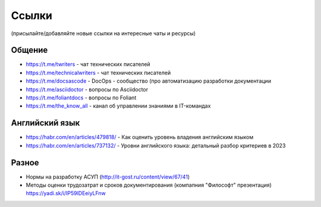 .. meta::
   :title: Подборка полезных ссылок для технических писателей
   :author: TechWriters.ru
   :description: Подборка полезных ссылок для технических писателей
   :keywords: ссылки, сайты,

Ссылки
======

(присылайте/добавляйте новые ссылки на интересные чаты и ресурсы)

Общение
-------

- https://t.me/twriters - чат технических писателей
- https://t.me/technicalwriters - чат технических писателей
- https://t.me/docsascode - DocOps - сообщество (про автоматизацию разработки документации
- https://t.me/asciidoctor - вопросы по Asciidoctor
- https://t.me/foliantdocs - вопросы по Foliant
- https://t.me/the_know_all - канал об управлении знаниями в IT-командах

Английский язык
---------------

- https://habr.com/en/articles/479818/ - Как оценить уровень владения английским языком
- https://habr.com/en/articles/737132/ - Уровни английского языка: детальный разбор критериев в 2023

Разное
------

- Нормы на разработку АСУП (http://it-gost.ru/content/view/67/41)
- Методы оценки трудозатрат и сроков документирования (компапния "Философт" презентация) https://yadi.sk/i/IP59lDEeiyLFnw